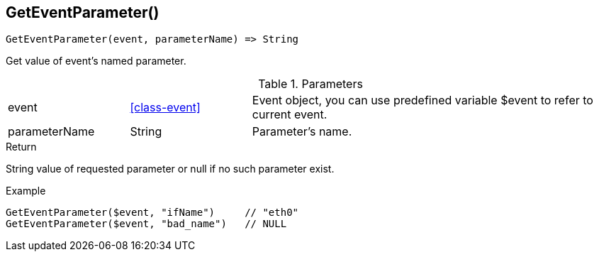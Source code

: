 [.nxsl-function]
[[func-geteventparameter]]
== GetEventParameter()

[source,c]
----
GetEventParameter(event, parameterName) => String
----

Get value of event's named parameter.

.Parameters
[cols="1,1,3" grid="none", frame="none"]
|===
|event|<<class-event>>|Event object, you can use predefined variable $event to refer to current event.
|parameterName|String|Parameter's name.
|===

.Return
String value of requested parameter or null if no such parameter exist.

.Example
[.source]
....
GetEventParameter($event, "ifName")	// "eth0"
GetEventParameter($event, "bad_name")	// NULL
....
